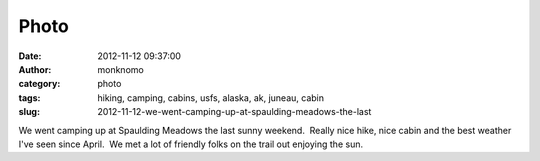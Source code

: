 Photo
#####
:date: 2012-11-12 09:37:00
:author: monknomo
:category: photo
:tags: hiking, camping, cabins, usfs, alaska, ak, juneau, cabin
:slug: 2012-11-12-we-went-camping-up-at-spaulding-meadows-the-last

|Do we head to the meadows or the cabin?|

|Lots of bridges on this trail|

|Xcountry ski markers aren't that much good unless up in a tree|

|Parking was much easier the day after camping...|

|Action shot! The trail maintenance crew improvements are not perfect
yet...|

|Goal attained|

|Beautiful sunset over Thunder Mountain et al.|

|Pretty good sunrise looking over town|

We went camping up at Spaulding Meadows the last sunny weekend.  Really
nice hike, nice cabin and the best weather I've seen since April.  We
met a lot of friendly folks on the trail out enjoying the sun.

.. raw:: html

   </p>

.. |Do we head to the meadows or the cabin?| image:: http://37.media.tumblr.com/tumblr_mddz6elw281r4lov5o4_1280.jpg
.. |Lots of bridges on this trail| image:: http://37.media.tumblr.com/tumblr_mddz6elw281r4lov5o2_1280.jpg
.. |Xcountry ski markers aren't that much good unless up in a tree| image:: http://24.media.tumblr.com/tumblr_mddz6elw281r4lov5o5_1280.jpg
.. |Parking was much easier the day after camping...| image:: http://37.media.tumblr.com/tumblr_mddz6elw281r4lov5o1_1280.jpg
.. |Action shot! The trail maintenance crew improvements are not perfect yet...| image:: http://37.media.tumblr.com/tumblr_mddz6elw281r4lov5o3_r1_1280.gif
.. |Goal attained| image:: http://24.media.tumblr.com/tumblr_mddz6elw281r4lov5o6_1280.jpg
.. |Beautiful sunset over Thunder Mountain et al.| image:: http://37.media.tumblr.com/tumblr_mddz6elw281r4lov5o7_1280.jpg
.. |Pretty good sunrise looking over town| image:: http://37.media.tumblr.com/tumblr_mddz6elw281r4lov5o8_1280.jpg
